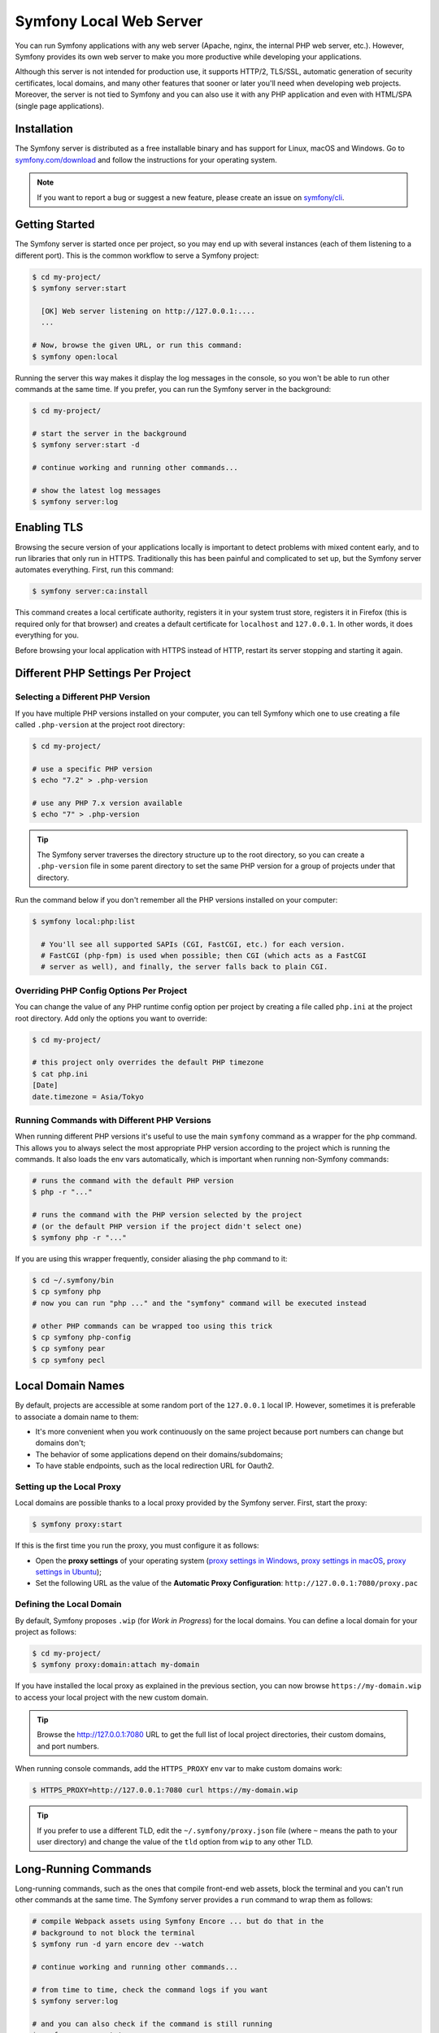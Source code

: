 Symfony Local Web Server
========================

You can run Symfony applications with any web server (Apache, nginx, the
internal PHP web server, etc.). However, Symfony provides its own web server to
make you more productive while developing your applications.

Although this server is not intended for production use, it supports HTTP/2,
TLS/SSL, automatic generation of security certificates, local domains, and many
other features that sooner or later you'll need when developing web projects.
Moreover, the server is not tied to Symfony and you can also use it with any
PHP application and even with HTML/SPA (single page applications).

Installation
------------

The Symfony server is distributed as a free installable binary and has support
for Linux, macOS and Windows. Go to `symfony.com/download`_ and follow the
instructions for your operating system.

.. note::

    If you want to report a bug or suggest a new feature, please create an issue
    on `symfony/cli`_.

Getting Started
---------------

The Symfony server is started once per project, so you may end up with several
instances (each of them listening to a different port). This is the common
workflow to serve a Symfony project:

.. code-block:: terminal

    $ cd my-project/
    $ symfony server:start

      [OK] Web server listening on http://127.0.0.1:....
      ...

    # Now, browse the given URL, or run this command:
    $ symfony open:local

Running the server this way makes it display the log messages in the console, so
you won't be able to run other commands at the same time. If you prefer, you can
run the Symfony server in the background:

.. code-block:: terminal

    $ cd my-project/

    # start the server in the background
    $ symfony server:start -d

    # continue working and running other commands...

    # show the latest log messages
    $ symfony server:log

Enabling TLS
------------

Browsing the secure version of your applications locally is important to detect
problems with mixed content early, and to run libraries that only run in HTTPS.
Traditionally this has been painful and complicated to set up, but the Symfony
server automates everything. First, run this command:

.. code-block:: terminal

    $ symfony server:ca:install

This command creates a local certificate authority, registers it in your system
trust store, registers it in Firefox (this is required only for that browser)
and creates a default certificate for ``localhost`` and ``127.0.0.1``. In other
words, it does everything for you.

Before browsing your local application with HTTPS instead of HTTP, restart its
server stopping and starting it again.

Different PHP Settings Per Project
----------------------------------

Selecting a Different PHP Version
~~~~~~~~~~~~~~~~~~~~~~~~~~~~~~~~~

If you have multiple PHP versions installed on your computer, you can tell
Symfony which one to use creating a file called ``.php-version`` at the project
root directory:

.. code-block:: terminal

    $ cd my-project/

    # use a specific PHP version
    $ echo "7.2" > .php-version

    # use any PHP 7.x version available
    $ echo "7" > .php-version

.. tip::

    The Symfony server traverses the directory structure up to the root
    directory, so you can create a ``.php-version`` file in some parent
    directory to set the same PHP version for a group of projects under that
    directory.

Run the command below if you don't remember all the PHP versions installed on your
computer:

.. code-block:: terminal

    $ symfony local:php:list

      # You'll see all supported SAPIs (CGI, FastCGI, etc.) for each version.
      # FastCGI (php-fpm) is used when possible; then CGI (which acts as a FastCGI
      # server as well), and finally, the server falls back to plain CGI.

Overriding PHP Config Options Per Project
~~~~~~~~~~~~~~~~~~~~~~~~~~~~~~~~~~~~~~~~~

You can change the value of any PHP runtime config option per project by creating a
file called ``php.ini`` at the project root directory. Add only the options you want
to override:

.. code-block:: terminal

    $ cd my-project/

    # this project only overrides the default PHP timezone
    $ cat php.ini
    [Date]
    date.timezone = Asia/Tokyo

Running Commands with Different PHP Versions
~~~~~~~~~~~~~~~~~~~~~~~~~~~~~~~~~~~~~~~~~~~~

When running different PHP versions it's useful to use the main ``symfony``
command as a wrapper for the ``php`` command. This allows you to always select
the most appropriate PHP version according to the project which is running the
commands. It also loads the env vars automatically, which is important when
running non-Symfony commands:

.. code-block:: terminal

    # runs the command with the default PHP version
    $ php -r "..."

    # runs the command with the PHP version selected by the project
    # (or the default PHP version if the project didn't select one)
    $ symfony php -r "..."

If you are using this wrapper frequently, consider aliasing the ``php`` command
to it:

.. code-block:: terminal

    $ cd ~/.symfony/bin
    $ cp symfony php
    # now you can run "php ..." and the "symfony" command will be executed instead

    # other PHP commands can be wrapped too using this trick
    $ cp symfony php-config
    $ cp symfony pear
    $ cp symfony pecl

Local Domain Names
------------------

By default, projects are accessible at some random port of the ``127.0.0.1``
local IP. However, sometimes it is preferable to associate a domain name to them:

* It's more convenient when you work continuously on the same project because
  port numbers can change but domains don't;
* The behavior of some applications depend on their domains/subdomains;
* To have stable endpoints, such as the local redirection URL for Oauth2.

Setting up the Local Proxy
~~~~~~~~~~~~~~~~~~~~~~~~~~

Local domains are possible thanks to a local proxy provided by the Symfony
server. First, start the proxy:

.. code-block:: terminal

    $ symfony proxy:start

If this is the first time you run the proxy, you must configure it as follows:

* Open the **proxy settings** of your operating system (`proxy settings in Windows`_,
  `proxy settings in macOS`_, `proxy settings in Ubuntu`_);
* Set the following URL as the value of the **Automatic Proxy Configuration**:
  ``http://127.0.0.1:7080/proxy.pac``

Defining the Local Domain
~~~~~~~~~~~~~~~~~~~~~~~~~

By default, Symfony proposes ``.wip`` (for *Work in Progress*) for the local
domains. You can define a local domain for your project as follows:

.. code-block:: terminal

    $ cd my-project/
    $ symfony proxy:domain:attach my-domain

If you have installed the local proxy as explained in the previous section, you
can now browse ``https://my-domain.wip`` to access your local project with the
new custom domain.

.. tip::

    Browse the http://127.0.0.1:7080 URL to get the full list of local project
    directories, their custom domains, and port numbers.

When running console commands, add the ``HTTPS_PROXY`` env var to make custom
domains work:

.. code-block:: terminal

    $ HTTPS_PROXY=http://127.0.0.1:7080 curl https://my-domain.wip

.. tip::

    If you prefer to use a different TLD, edit the ``~/.symfony/proxy.json``
    file (where ``~`` means the path to your user directory) and change the
    value of the ``tld`` option from ``wip`` to any other TLD.

Long-Running Commands
---------------------

Long-running commands, such as the ones that compile front-end web assets, block
the terminal and you can't run other commands at the same time. The Symfony
server provides a ``run`` command to wrap them as follows:

.. code-block:: terminal

    # compile Webpack assets using Symfony Encore ... but do that in the
    # background to not block the terminal
    $ symfony run -d yarn encore dev --watch

    # continue working and running other commands...

    # from time to time, check the command logs if you want
    $ symfony server:log

    # and you can also check if the command is still running
    $ symfony server:status
    Web server listening on ...
    Command "yarn ..." running with PID ...

    # stop the web server (and all the associated commands) when you are finished
    $ symfony server:stop

Docker Integration
------------------

The local Symfony server provides full `Docker`_ integration for projects that
use it.

When the web server detects that Docker Compose is running for the project, it
automatically exposes environment variables according to the exposed port and
the name of the ``docker-compose`` services.

Consider the following configuration:

.. code-block:: yaml

    # docker-compose.yaml
    services:
        database:
            ports: [3306]

The web server detects that a service exposing port ``3306`` is running for the
project. It understands that this is a MySQL service and creates environment
variables accordingly with the service name (``database``) as a prefix:
``DATABASE_URL``, ``DATABASE_HOST``, ...

If the ``docker-compose.yaml`` names do not match Symfony's conventions, add a
label to override the environment variables prefix:

.. code-block:: yaml

    # docker-compose.yaml
    services:
        db:
            ports: [3306]
            labels:
                com.symfony.server.service-prefix: 'DATABASE'

In this example, the service is named ``db``, so environment variables would be
prefixed with ``DB_``, but as the ``com.symfony.server.service-prefix`` is set
to ``DATABASE``, the web server creates environment variables starting with
``DATABASE_`` instead as expected by the default Symfony configuration.

Here is the list of supported services with their ports and default Symfony
prefixes:

============= ===== ======================
Service       Port  Symfony default prefix
============= ===== ======================
MySQL         3306  ``DATABASE_``
PostgreSQL    5432  ``DATABASE_``
Redis         6379  ``REDIS_``
RabbitMQ      5672  ``RABBITMQ_`` (set user and pass via Docker ``RABBITMQ_DEFAULT_USER`` and ``RABBITMQ_DEFAULT_PASS`` env var)
ElasticSearch 9200  ``ELASTICSEARCH_``
MongoDB       27017 ``MONGODB_`` (set the database via a Docker ``MONGO_DATABASE`` env var)
Kafka         9092  ``KAFKA_``
============= ===== ======================

.. tip::

    To debug and list all exported environment variables, run ``symfony
    var:export``.

.. tip::

    For some services, the web server also exposes environment variables
    understood by CLI tools related to the service. For instance, running
    ``symfony run psql`` will connect you automatically to the PostgreSQL server
    running in a container without having to specify the username, password, or
    database name.

When Docker services are running, browse a page of your Symfony application and
check the "Symfony Server" section in the web debug toolbar; you'll see that
"Docker Compose" is "Up".

SymfonyCloud Integration
------------------------

The local Symfony server provides full, but optional, integration with
`SymfonyCloud`_, a service optimized to run your Symfony applications on the
cloud. It provides features such as creating environments, backups/snapshots,
and even access to a copy of the production data from your local machine to help
debug any issues.

`Read SymfonyCloud technical docs`_.

Bonus Features
--------------

In addition to being a local web server, the Symfony server provides other
useful features:

Looking for Security Vulnerabilities
~~~~~~~~~~~~~~~~~~~~~~~~~~~~~~~~~~~~

Instead of installing the :doc:`Symfony Security Checker </security/security_checker>`
as a dependency of your projects, you can run the following command:

.. code-block:: terminal

    $ symfony security:check

This command uses the same vulnerability database as the Symfony Security
Checker but it does not make HTTP calls to the official API endpoint. Everything
(except cloning the public database) is done locally, which is the best for CI
(*continuous integration*) scenarios.

Creating Symfony Projects
~~~~~~~~~~~~~~~~~~~~~~~~~

In addition to the `different ways of installing Symfony`_, you can use these
commands from the Symfony server:

.. code-block:: terminal

    # creates a new project based on symfony/skeleton
    $ symfony new --version=3.4 my_project_name

    # creates a new project based on symfony/website-skeleton
    $ symfony new --version=3.4 --full my_project_name

    # creates a new project based on the Symfony Demo application
    $ symfony new --version=3.4 --demo my_project_name

You can create a project depending on a **development** version as well (note
that Composer will also set the stability to ``dev`` for all root dependencies):

.. code-block:: terminal

    # creates a new project based on Symfony's master branch
    $ symfony new --version=dev-master my_project_name

    # creates a new project based on Symfony's 4.3 dev branch
    $ symfony new --version=4.3.x-dev my_project_name

.. _`symfony.com/download`: https://symfony.com/download
.. _`symfony/cli`: https://github.com/symfony/cli
.. _`different ways of installing Symfony`: https://symfony.com/download
.. _`Docker`: https://en.wikipedia.org/wiki/Docker_(software)
.. _`SymfonyCloud`: https://symfony.com/cloud/
.. _`Read SymfonyCloud technical docs`: https://symfony.com/doc/master/cloud/intro.html
.. _`proxy settings in Windows`: https://www.dummies.com/computers/operating-systems/windows-10/how-to-set-up-a-proxy-in-windows-10/
.. _`proxy settings in macOS`: https://support.apple.com/guide/mac-help/enter-proxy-server-settings-on-mac-mchlp2591/mac
.. _`proxy settings in Ubuntu`: https://help.ubuntu.com/stable/ubuntu-help/net-proxy.html.en
